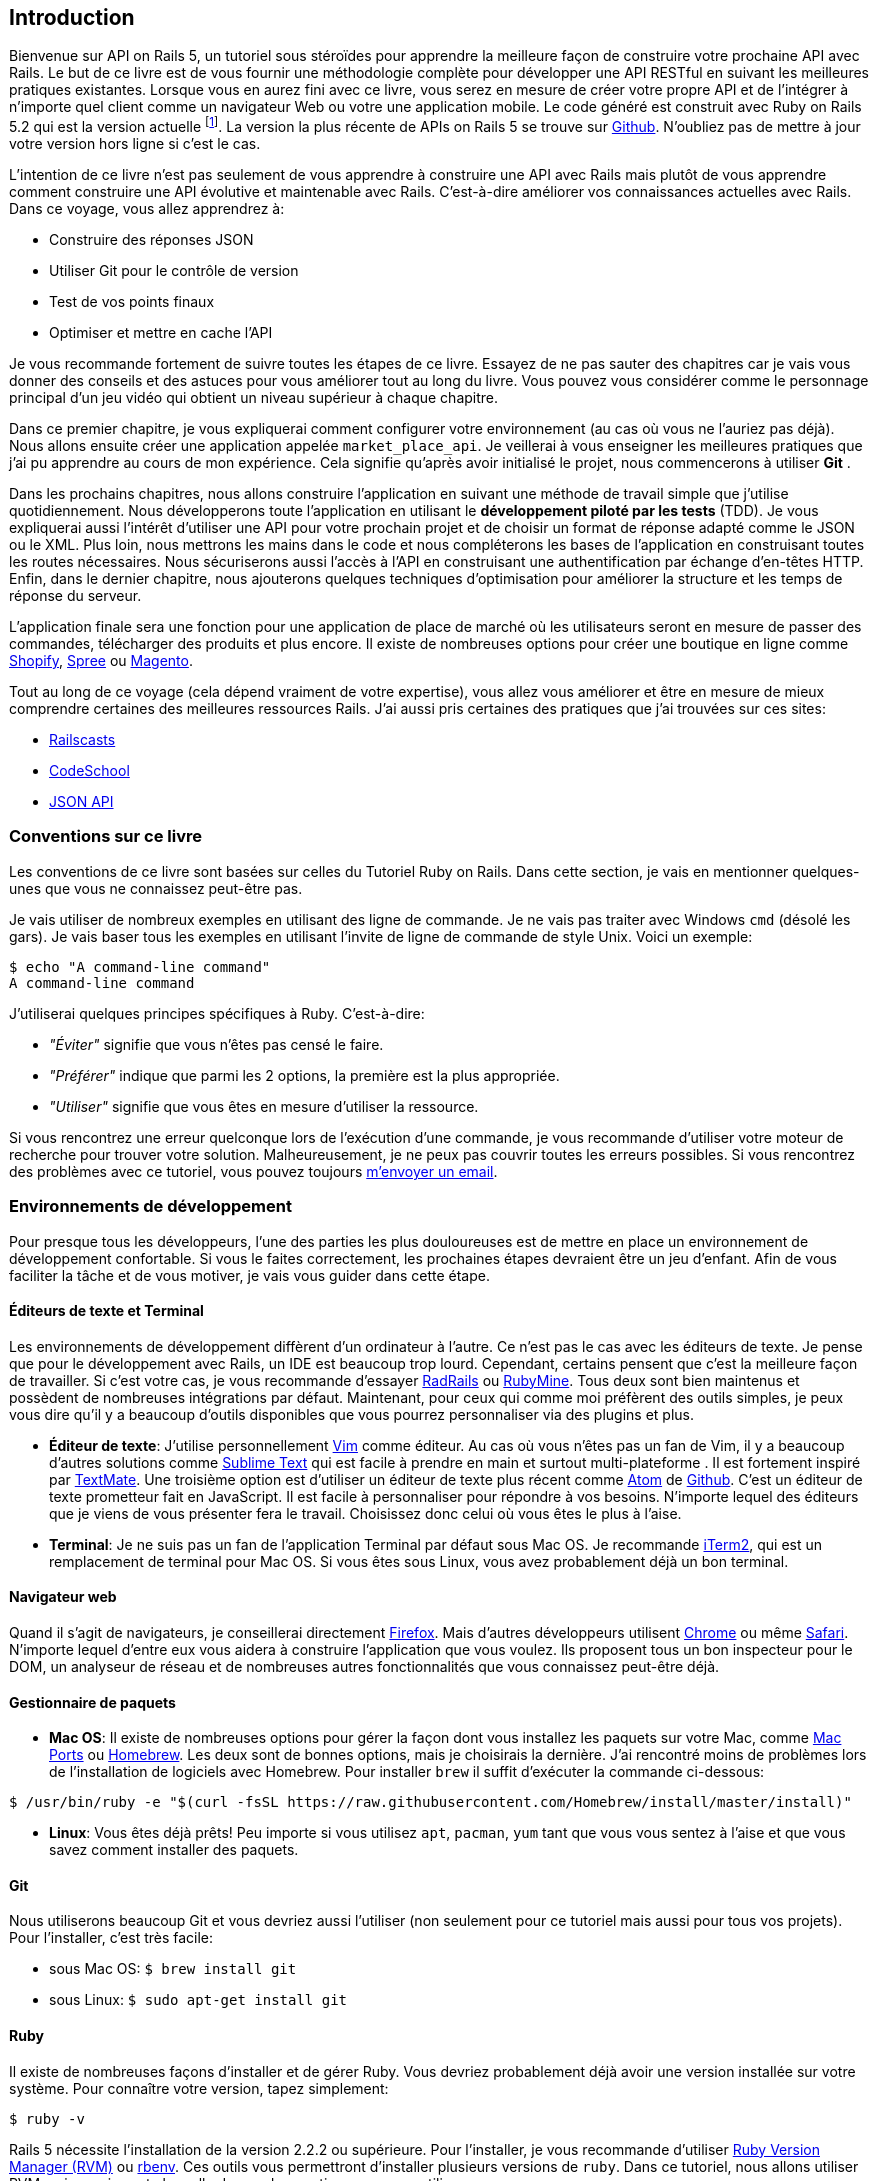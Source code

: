 
== Introduction

Bienvenue sur API on Rails 5, un tutoriel sous stéroïdes pour apprendre la meilleure façon de construire votre prochaine API avec Rails. Le but de ce livre est de vous fournir une méthodologie complète pour développer une API RESTful en suivant les meilleures pratiques existantes. Lorsque vous en aurez fini avec ce livre, vous serez en mesure de créer votre propre API et de l’intégrer à n’importe quel client comme un navigateur Web ou votre une application mobile. Le code généré est construit avec Ruby on Rails 5.2 qui est la version actuelle footnote:[pour plus d’informations à ce sujet, consultez http://rubyonrails.org/[rubyonrails.org]]. La version la plus récente de APIs on Rails 5 se trouve sur https://github.com/madeindjs/api_on_rails/[Github]. N'oubliez pas de mettre à jour votre version hors ligne si c’est le cas.

L’intention de ce livre n’est pas seulement de vous apprendre à construire une API avec Rails mais plutôt de vous apprendre comment construire une API évolutive et maintenable avec Rails. C’est-à-dire améliorer vos connaissances actuelles avec Rails. Dans ce voyage, vous allez apprendrez à:

* Construire des réponses JSON
* Utiliser Git pour le contrôle de version
* Test de vos points finaux
* Optimiser et mettre en cache l’API

Je vous recommande fortement de suivre toutes les étapes de ce livre. Essayez de ne pas sauter des chapitres car je vais vous donner des conseils et des astuces pour vous améliorer tout au long du livre. Vous pouvez vous considérer comme le personnage principal d’un jeu vidéo qui obtient un niveau supérieur à chaque chapitre.

Dans ce premier chapitre, je vous expliquerai comment configurer votre environnement (au cas où vous ne l’auriez pas déjà). Nous allons ensuite créer une application appelée `market_place_api`. Je veillerai à vous enseigner les meilleures pratiques que j’ai pu apprendre au cours de mon expérience. Cela signifie qu’après avoir initialisé le projet, nous commencerons à utiliser *Git* .

Dans les prochains chapitres, nous allons construire l’application en suivant une méthode de travail simple que j’utilise quotidiennement. Nous développerons toute l’application en utilisant le *développement piloté par les tests* (TDD). Je vous expliquerai aussi l’intérêt d’utiliser une API pour votre prochain projet et de choisir un format de réponse adapté comme le JSON ou le XML. Plus loin, nous mettrons les mains dans le code et nous compléterons les bases de l’application en construisant toutes les routes nécessaires. Nous sécuriserons aussi l’accès à l’API en construisant une authentification par échange d’en-têtes HTTP. Enfin, dans le dernier chapitre, nous ajouterons quelques techniques d’optimisation pour améliorer la structure et les temps de réponse du serveur.

L’application finale sera une fonction pour une application de place de marché où les utilisateurs seront en mesure de passer des commandes, télécharger des produits et plus encore. Il existe de nombreuses options pour créer une boutique en ligne comme http://shopify.com/[Shopify], http://spreecommerce.com/[Spree] ou http://magento.com/[Magento].

Tout au long de ce voyage (cela dépend vraiment de votre expertise), vous allez vous améliorer et être en mesure de mieux comprendre certaines des meilleures ressources Rails. J’ai aussi pris certaines des pratiques que j’ai trouvées sur ces sites:

* http://railscasts.com/[Railscasts]
* http://codeschool.com/[CodeSchool]
* http://jsonapi.org/format/[JSON API]

=== Conventions sur ce livre

Les conventions de ce livre sont basées sur celles du Tutoriel Ruby on Rails. Dans cette section, je vais en mentionner quelques-unes que vous ne connaissez peut-être pas.

Je vais utiliser de nombreux exemples en utilisant des ligne de commande. Je ne vais pas traiter avec Windows `cmd` (désolé les gars). Je vais baser tous les exemples en utilisant l’invite de ligne de commande de style Unix. Voici un exemple:

[source,bash]
----
$ echo "A command-line command"
A command-line command
----

J’utiliserai quelques principes spécifiques à Ruby. C’est-à-dire:

* _"Éviter"_ signifie que vous n’êtes pas censé le faire.
* _"Préférer"_ indique que parmi les 2 options, la première est la plus appropriée.
* _"Utiliser"_ signifie que vous êtes en mesure d’utiliser la ressource.

Si vous rencontrez une erreur quelconque lors de l’exécution d’une commande, je vous recommande d’utiliser votre moteur de recherche pour trouver votre solution. Malheureusement, je ne peux pas couvrir toutes les erreurs possibles. Si vous rencontrez des problèmes avec ce tutoriel, vous pouvez toujours mailto:contact@rousseau-alexandre.fr[m’envoyer un email].

=== Environnements de développement

Pour presque tous les développeurs, l’une des parties les plus douloureuses est de mettre en place un environnement de développement confortable. Si vous le faites correctement, les prochaines étapes devraient être un jeu d’enfant. Afin de vous faciliter la tâche et de vous motiver, je vais vous guider dans cette étape.

==== Éditeurs de texte et Terminal

Les environnements de développement diffèrent d’un ordinateur à l’autre. Ce n’est pas le cas avec les éditeurs de texte. Je pense que pour le développement avec Rails, un IDE est beaucoup trop lourd. Cependant, certains pensent que c’est la meilleure façon de travailler. Si c’est votre cas, je vous recommande d’essayer http://www.aptana.com/products/radrails[RadRails] ou http://www.jetbrains.com/ruby/index.html[RubyMine]. Tous deux sont bien maintenus et possèdent de nombreuses intégrations par défaut. Maintenant, pour ceux qui comme moi préfèrent des outils simples, je peux vous dire qu’il y a beaucoup d’outils disponibles que vous pourrez personnaliser via des plugins et plus.

* *Éditeur de texte*: J’utilise personnellement http://www.vim.org/[Vim] comme éditeur. Au cas où vous n’êtes pas un fan de Vim, il y a beaucoup d’autres solutions comme http://www.sublimetext.com/[Sublime Text] qui est facile à prendre en main et surtout multi-plateforme . Il est fortement inspiré par http://macromates.com/[TextMate]. Une troisième option est d’utiliser un éditeur de texte plus récent comme https://atom.io/[Atom] de http://gitub.com/[Github]. C’est un éditeur de texte prometteur fait en JavaScript. Il est facile à personnaliser pour répondre à vos besoins. N’importe lequel des éditeurs que je viens de vous présenter fera le travail. Choisissez donc celui où vous êtes le plus à l’aise.
* *Terminal*: Je ne suis pas un fan de l’application Terminal par défaut sous Mac OS. Je recommande http://www.iterm2.com/#/section/home[iTerm2], qui est un remplacement de terminal pour Mac OS. Si vous êtes sous Linux, vous avez probablement déjà un bon terminal.

==== Navigateur web

Quand il s’agit de navigateurs, je conseillerai directement http://www.mozilla.org/en-US/firefox/new/[Firefox]. Mais d’autres développeurs utilisent https://www.google.com/intl/en/chrome/browser/[Chrome] ou même https://www.apple.com/safari/[Safari]. N’importe lequel d’entre eux vous aidera à construire l’application que vous voulez. Ils proposent tous un bon inspecteur pour le DOM, un analyseur de réseau et de nombreuses autres fonctionnalités que vous connaissez peut-être déjà.

==== Gestionnaire de paquets

* *Mac OS*: Il existe de nombreuses options pour gérer la façon dont vous installez les paquets sur votre Mac, comme https://www.macports.org/[Mac Ports] ou http://brew.sh/[Homebrew]. Les deux sont de bonnes options, mais je choisirais la dernière. J’ai rencontré moins de problèmes lors de l’installation de logiciels avec Homebrew. Pour installer `brew` il suffit d’exécuter la commande ci-dessous:

[source,bash]
----
$ /usr/bin/ruby -e "$(curl -fsSL https://raw.githubusercontent.com/Homebrew/install/master/install)"
----

* *Linux*: Vous êtes déjà prêts! Peu importe si vous utilisez `apt`, `pacman`, `yum` tant que vous vous sentez à l’aise et que vous savez comment installer des paquets.

==== Git

Nous utiliserons beaucoup Git et vous devriez aussi l’utiliser (non seulement pour ce tutoriel mais aussi pour tous vos projets). Pour l’installer, c’est très facile:

* sous Mac OS: `$ brew install git`
* sous Linux: `$ sudo apt-get install git`

==== Ruby

Il existe de nombreuses façons d’installer et de gérer Ruby. Vous devriez probablement déjà avoir une version installée sur votre système. Pour connaître votre version, tapez simplement:

[source,bash]
----
$ ruby -v
----

Rails 5 nécessite l’installation de la version 2.2.2 ou supérieure. Pour l’installer, je vous recommande d’utiliser http://rvm.io/[Ruby Version Manager (RVM)] ou http://rbenv.org/[rbenv]. Ces outils vous permettront d’installer plusieurs versions de `ruby`. Dans ce tutoriel, nous allons utiliser RVM mais peu importe laquelle de ces deux options que vous utiliserez.

Pour installer RVM, rendez vous sur https://rvm.io/ et installez la clé GPG footnote:[La clé GPG vous permet de vérifier l’identité de l’auteur des sources que vous téléchargez.]. Une fois cela fait:

[source,bash]
----
$ gpg --keyserver hkp://keys.gnupg.net --recv-keys 409B6B1796C275462A1703113804BB82D39DC0E3 7D2BAF1CF37B13E2069D6956105BD0E739499BDB
$ \curl -sSL https://get.rvm.io | bash
----

Ensuite, vous pouvez installer la dernière version de Ruby:

[source,bash]
----
$ rvm install 2.5
----

Si tout s’est bien passé, il est temps d’installer le reste des dépendances que nous allons utiliser.

===== Gemmes, Rails et bibliothèques manquantes

Tout d’abord, nous mettons à jour les Gemmes sur l’ensemble du système:

[source,bash]
----
$ gem update --system
----

Dans la plupart des cas, si vous êtes sous Mac OS, vous devriez installer des bibliothèques supplémentaires:

[source,bash]
----
$ brew install libtool libxslt libksba openssl
----

Nous installons ensuite les gemmes nécessaires et ignorons la documentation pour chaque gemme:

[source,bash]
----
$ printf 'gem: --no-document' >> ~/.gemrc
$ gem install bundler
$ gem install foreman
$ gem install rails -v 5.2
----

Vérifiez que tout fonctionne bien:

[source,bash]
----
$ rails -v 5.2
5.2.0
----

===== Bases de données

Je vous recommande fortement d’installer http://www.postgresql.org/[Postgresql] pour gérer vos bases de données. Mais ici, pour plus de simplicité, nous allons utiliser http://www.sqlite.org/[SQlite]. Si vous utilisez Mac OS vous n’avez pas de bibliothèques supplémentaires à installer. Si vous êtes sous Linux, ne vous inquiétez pas, je vous guide:

[source,bash]
----
$ sudo apt-get install libxslt-dev libxml2-dev libsqlite3-dev
----

ou

[source,bash]
----
$ sudo yum install libxslt-devel libxml2-devel libsqlite3-devel
----

=== Initialisation du projet

Vous devez sans doute déjà savoir comment initialiser une application Rails. Si ce n’est pas le cas, jetez un coup d’œil à cette section.

Sachez que nous utiliserons http://rspec.info/[Rspec] comme suite de test. Assurez-vous donc d’inclure l’option `--skip-test` lors de la création de l’application et l’option `--api`.

NOTE: L’option `--api` est apparue lors de la version 5 de Rails. Elle permet de limiter les librairies et _Middleware_ inclus dans l’application. Cela permet aussi d’éviter de générer les vues HTML lors de l’utilisation des générateurs de Rails.

La commande est donc la suivante

[source,bash]
----
$ mkdir ~/workspace
$ cd ~/workspace
$ rails new market_place_api --skip-test --api
----

Comme vous pouvez le deviner, les commandes ci-dessus généreront les éléments indispensables à votre application Rails. La prochaine étape est d’ajouter quelques gemmes que nous utiliserons pour construire l’API.

==== Installer Pow ou Prax

Vous pouvez vous demander.

> Pourquoi diable voudrais-je installer ce type de paquet?

La réponse est simple. Nous allons travailler avec des http://en.wikipedia.org/wiki/Subdomain[sous-domaines]. http://pow.cx/[Pow] et https://github.com/ysbaddaden/prax.cr[Prax] vont nous aider a les créer très facilement.

===== Installer Pow

Pow ne fonctionne que sous Mac OS. Ne vous inquiétez pas, il existe une alternative qui imite les fonctionnalités sous Linux. Pour l’installer, tapez simplement:

[source,bash]
----
$ curl get.pow.cx | sh
----

Et c’est tout ce que vous avez à faire. Il suffit d’établir un lien symbolique avec l’application pour configurer l’application Rack. D’abord vous allez dans le répertoire `~/.pow`:

[source,bash]
----
$ cd ~/.pow
----

Ensuite, vous pouvez créer le http://en.wikipedia.org/wiki/Symbolic_link[lien symbolique]

[source,bash]
----
$ ln -s ~/workspace/market_place_api
----

N’oubliez pas de changer le répertoire utilisateur pour celui qui correspond au vôtre. Vous pouvez maintenant accéder à l’application via http://market_place_api.dev/. Votre application devrait être en cours d’exécution.

===== Installer Prax

Pour les utilisateurs de Linux uniquement, https://github.com/ysbaddaden/prax.cr[Prax] distribue des paquets déjà compilés pour les distributions Debian / Ubuntu. Il suffit donc de télécharger le paquet `.deb` et de l’installer avec `dpkg`.

[source,bash]
----
$ cd /tmp
$ wget https://github.com/ysbaddaden/prax.cr/releases/download/v0.8.0/prax_0.8.0-1_amd64.deb
$ sudo dpkg -i prax_0.8.0-1_amd64.deb
----

Ensuite, il ne nous reste plus qu’à lier les applications:

[source,bash]
----
$ cd ~/workspace/market_place_api
$ prax link
----

Si vous voulez démarrer le Prax automatiquement, ajoutez cette ligne au fichier `.profile`:

....
prax start
....

Lors de l’utilisation de https://github.com/ysbaddaden/prax.cr[Prax], vous devez spécifier le port de l’URL, dans ce cas-ci: http://market_place_api.dev:3000: Vous devriez voir l’application en marche comme le montre l’image suivante.

image:pow_running.png[L’application tourne sur l’URL market_place_api.dev/]

Une fois l’application Rails créée, l’étape suivante consiste à ajouter une gemme simple (mais très puissante) pour sérialiser les ressources que nous allons exposer avec l’API. La gemme s’appelle `active_model_serializers`. C’est un excellent choix pour la construction de ce type d’application car la librairie est bien maintenue et la https://github.com/rails-api/active_model_serializers[documentation] est incroyable.

Votre `Gemfile` devrait donc ressembler à ceci après avoir ajouté la gemme `active _model_serializers`:

[source,ruby]
.Gemfile
----
source 'https://rubygems.org'
git_source(:github) { |repo| "https://github.com/#{repo}.git" }

ruby '2.5.3'

# Bundle edge Rails instead: gem 'rails', github: 'rails/rails'
gem 'rails', '~> 5.2.0'
# Use sqlite3 as the database for Active Record
gem 'sqlite3'
# Use Puma as the app server
gem 'puma', '~> 3.11'
# Use SCSS for stylesheets
gem 'sass-rails', '~> 5.0'
# Use Uglifier as compressor for JavaScript assets
gem 'uglifier', '>= 1.3.0'

# Api gems
gem 'active_model_serializers'
# ...
----

NOTE: Notez que j’enlève les gemmes `jbuilder` et `turbolinks` et `coffee-rails` car nous n’allons pas les utiliser.

C’est une bonne pratique aussi d’inclure la version Ruby utilisée sur l’ensemble du projet, ce qui empêche les dépendances de casser si le code est partagé entre différents développeurs, que ce soit pour un projet privé ou public.

Il est également important que vous mettiez à jour le `Gemfile` pour regrouper les différentes gemmes dans l’environnement correct:

[source,ruby]
.Gemfile
----
# ...
group :development do
  gem 'sqlite3'
end
# ...
----

Ceci, comme vous vous en souvenez peut-être, empêchera l’installation ou l’utilisation de Sqlite lorsque vous déployez votre application chez un fournisseur de serveurs comme Herokufootnote:[Heroku facilite le déploiement de votre application en installant les dépendances sur un serveur en analysant votre _Gemfile_].

Une fois cette configuration effectuée, il est temps d’exécuter la commande d’installation du paquet pour intégrer les dépendances correspondantes:

[source,bash]
----
$ bundle install
----

Une fois que la commande a terminé son exécution, il est temps de commencer à *versionner le projet* avec Git.

=== Contrôle de version

Rappelez-vous que Git vous aide à suivre et à maintenir l’historique de votre code. Gardez à l’esprit que le code source de l’application est publié sur Github. Vous pouvez suivre le projet sur https://github.com/madeindjs/api_on_rails[Github]

À ce stade, je suppose que vous avez déjà configuré Git et que vous êtes prêt à l’utiliser pour suivre le projet. Si ce n’est pas votre cas, initialisez simplement les paramètres basiques suivants:

[source,console]
----
$ git config --global user.name "Type in your name"
$ git config --global user.email "Type in your email"
$ git config --global core.editor "vim"
----

Il est donc temps d’initier le projet avec Git. N’oubliez pas de naviguer dans le répertoire racine de l’application `market_place_api`:

[source,console]
----
$ git init
Initialized empty Git repository in ~/workspace/market_place_api/.git/
----

L’étape suivante est d’ignorer certains fichiers que nous ne voulons pas suivre. Votre fichier `.gitignore` devrait ressembler à celui montré ci-dessous:

[source,console]
..gitignore
----
# Ignore bundler config.
/.bundle

# Ignore the default SQLite database.
/db/*.sqlite3
/db/*.sqlite3-journal

# Ignore all logfiles and tempfiles.
/log/*
/tmp/*
!/log/.keep
!/tmp/.keep

# Ignore uploaded files in development
/storage/*

/node_modules
/yarn-error.log

/public/assets
.byebug_history

# Ignore master key for decrypting credentials and more.
/config/master.key
----

Après avoir modifié le fichier `.gitignore`, il suffit d’ajouter les fichiers et de valider les modifications. Les commandes nécessaires sont indiquées ci-dessous:

[source,bash]
----
$ git add .
$ git commit -m "Initial commit"
----

TIP: J’ai appris que commencer un message par un verbe au présent décrit ce que fait le commit et non ce qu’il a fait. De cette façon il est plus facile de lire et de comprendre l’historique du projet (ou du moins pour moi). Je vais suivre cette pratique jusqu’à la fin du tutoriel.

Enfin, et c’est une étape optionnelle, nous déployons le projet sur *Github* (je ne vais pas l’expliquer ici) et poussons notre code vers le serveur distant. On commence donc par ajouter un serveur distant:

[source,bash]
----
$ git remote add origin git@github.com:madeindjs/market_place_api.git
----

Ensuite on pousse le code:

[source,bash]
----
$ git push -u origin master
----

Au fur et à mesure que nous avançons dans le tutoriel, j’utiliserai les pratiques que j’utilise quotidiennement. Cela inclut le travail avec les branches, le rebasage, le squash et bien d’autres. Vous n’avez pas à vous inquiéter si vous ne connaissez pas tous ces termes, je les expliquerai le temps venu.

=== Conclusion

Cela a été un chapitre assez long. Si vous êtes arrivés ici, permettez-moi de vous féliciter. Les choses vont s’améliorer à partir de ce point. Commençons à mettre les mains dans le code!
